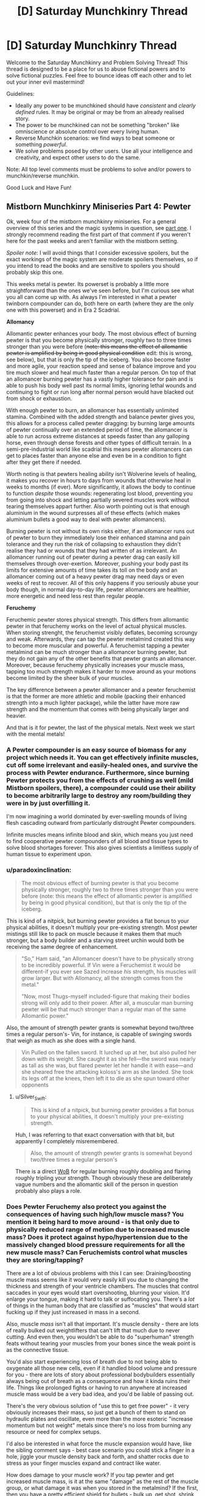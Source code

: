 #+TITLE: [D] Saturday Munchkinry Thread

* [D] Saturday Munchkinry Thread
:PROPERTIES:
:Author: AutoModerator
:Score: 18
:DateUnix: 1544886337.0
:DateShort: 2018-Dec-15
:END:
Welcome to the Saturday Munchkinry and Problem Solving Thread! This thread is designed to be a place for us to abuse fictional powers and to solve fictional puzzles. Feel free to bounce ideas off each other and to let out your inner evil mastermind!

Guidelines:

- Ideally any power to be munchkined should have /consistent/ and /clearly defined/ rules. It may be original or may be from an already realised story.
- The power to be munchkined can not be something "broken" like omniscience or absolute control over every living human.
- Reverse Munchkin scenarios: we find ways to beat someone or something /powerful/.
- We solve problems posed by other users. Use all your intelligence and creativity, and expect other users to do the same.

Note: All top level comments must be problems to solve and/or powers to munchkin/reverse munchkin.

Good Luck and Have Fun!


** *Mistborn Munchkinry Miniseries Part 4: Pewter*

Ok, week four of the mistborn munchkinry miniseries. For a general overview of this series and the magic systems in question, see [[https://www.reddit.com/r/rational/comments/9zz4sa/d_saturday_munchkinry_thread/ead595h/][part one]]. I strongly recommend reading the first part of that comment if you weren't here for the past weeks and aren't familiar with the mistborn setting.

/Spoiler note/: I will avoid things that I consider excessive spoilers, but the exact workings of the magic system are moderate spoilers themselves, so if you intend to read the books and are sensitive to spoilers you should probably skip this one.

This weeks metal is pewter. Its powerset is probably a little more straightforward than the ones we've seen before, but I'm curious see what you all can come up with. As always I'm interested in what a pewter twinborn compounder can do, both here on earth (where they are the only one with this powerset) and in Era 2 Scadrial.

*Allomancy*

Allomantic pewter enhances your body. The most obvious effect of burning pewter is that you become physically stronger, roughly two to three times stronger than you were before (+note: this means the effect of allomantic pewter is amplified by being in good physical condition+ edit: this is wrong, see below), but that is only the tip of the iceberg. You also become faster and more agile, your reaction speed and sense of balance improve and you tire much slower and heal much faster than a regular person. On top of that an allomancer burning pewter has a vastly higher tolerance for pain and is able to push his body well past its normal limits, ignoring lethal wounds and continuing to fight or run long after normal person would have blacked out from shock or exhaustion.

With enough pewter to burn, an allomancer has essentially unlimited stamina. Combined with the added strength and balance pewter gives you, this allows for a process called pewter dragging: by burning large amounts of pewter continually over an extended period of time, the allomancer is able to run across extreme distances at speeds faster than any galloping horse, even through dense forests and other types of difficult terrain. In a semi-pre-industrial world like scadrial this means pewter allomancers can get to places faster than anyone else and even be in a condition to fight after they get there if needed.

Worth noting is that pewters healing ability isn't Wolverine levels of healing, it makes you recover in hours to days from wounds that otherwise heal in weeks to months (if ever). More significantly, it allows the body to continue to function /despite/ those wounds: regenerating lost blood, preventing you from going into shock and letting partially severed muscles work without tearing themselves appart further. Also worth pointing out is that enough aluminium in the wound surpresses all of these effects (which makes aluminium bullets a good way to deal with pewter allomancers).

Burning pewter is not without its own risks either, if an allomancer runs out of pewter to burn they immediately lose their enhanced stamina and pain tolerance and they run the risk of collapsing to exhaustion they didn't realise they had or wounds that they had written of as irrelevant. An allomancer running out of pewter during a pewter drag can easily kill themselves through over-exertion. Moreover, pushing your body past its limits for extensive amounts of time takes its toll on the body and an allomancer coming out of a heavy pewter drag may need days or even weeks of rest to recover. All of this only happens if you seriously abuse your body though, in normal day-to-day life, pewter allomancers are healthier, more energetic and need less rest than regular people.

*Feruchemy*

Feruchemic pewter stores physical strength. This differs from allomantic pewter in that feruchemy works on the level of actual physical muscles. When storing strenght, the feruchemist visibly deflates, becoming scroungy and weak. Afterwards, they can tap the pewter metalmind created this way to become more muscular and powerful. A feruchemist tapping a pewter metalmind can be much stronger than a allomancer burning pewter, but they do not gain any of the other benefits that pewter grants an allomancer. Moreover, because feruchemy physically increases your muscle mass, tapping too much strength makes it harder to move around as your motions become limited by the sheer bulk of your muscles.

The key difference between a pewter allomancer and a pewter feruchemist is that the former are more athletic and mobile (packing their enhanced strength into a much lighter package), while the latter have more raw strength and the momentum that comes with being physically larger and heavier.

And that is it for pewter, the last of the physical metals. Next week we start with the mental metals!
:PROPERTIES:
:Author: Silver_Swift
:Score: 7
:DateUnix: 1544894145.0
:DateShort: 2018-Dec-15
:END:

*** A Pewter compounder is an easy source of biomass for any project which needs it. You can get effectively infinite muscles, cut off some irrelevant and easily-healed ones, and survive the process with Pewter endurance. Furthermore, since burning Pewter protects you from the effects of crushing as well (mild Mistborn spoilers, there), a compounder could use their ability to become arbitrarily large to destroy any room/building they were in by just overfilling it.

I'm now imagining a world dominated by ever-swelling mounds of living flesh cascading outward from particularly distrought Pewter compounders.

Infinite muscles means infinite blood and skin, which means you just need to find cooperative pewter compounders of all blood and tissue types to solve blood shortages forever. This also gives scientists a limitless supply of human tissue to experiment upon.
:PROPERTIES:
:Author: Frommerman
:Score: 3
:DateUnix: 1544910830.0
:DateShort: 2018-Dec-16
:END:


*** u/paradoxinclination:
#+begin_quote
  The most obvious effect of burning pewter is that you become physically stronger, roughly two to three times stronger than you were before (note: this means the effect of allomantic pewter is amplified by being in good physical condition), but that is only the tip of the iceberg.
#+end_quote

This is kind of a nitpick, but burning pewter provides a flat bonus to your physical abilities, it doesn't multiply your pre-existing strength. Most pewter mistings still like to pack on muscle because it makes them that much stronger, but a body builder and a starving street urchin would both be receiving the same degree of enhancement.

#+begin_quote
  "So," Ham said, "an Allomancer doesn't have to be physically strong to be incredibly powerful. If Vin were a Feruchemist it would be different-if you ever see Sazed increase /his/ strength, his muscles will grow larger. But with Allomancy, all the strength comes from the metal."

  "Now, most Thugs-myself included-figure that making their bodies strong will only add to their power. After all, a muscular man burning pewter will be that much stronger than a regular man of the same Allomantic power."
#+end_quote

Also, the amount of strength pewter grants is somewhat beyond two/three times a regular person's- Vin, for instance, is capable of swinging swords that weigh as much as she does with a single hand.

#+begin_quote
  Vin Pulled on the fallen sword. It lurched up at her, but also pulled her down with its weight. She caught it as she fell---the sword was nearly as tall as she was, but flared pewter let her handle it with ease---and she sheared free the attacking koloss's arm as she landed. She took its legs off at the knees, then left it to die as she spun toward other opponents
#+end_quote
:PROPERTIES:
:Author: paradoxinclination
:Score: 2
:DateUnix: 1544923011.0
:DateShort: 2018-Dec-16
:END:

**** u/Silver_Swift:
#+begin_quote
  This is kind of a nitpick, but burning pewter provides a flat bonus to your physical abilities, it doesn't multiply your pre-existing strength.
#+end_quote

Huh, I was referring to that exact conversation with that bit, but apparently I completely misremembered.

#+begin_quote
  Also, the amount of strength pewter grants is somewhat beyond two/three times a regular person's
#+end_quote

There is a direct [[https://wob.coppermind.net/events/9/#e7674][WoB]] for regular burning roughly doubling and flaring roughly tripling your strength. Though obviously these are deliberately vague numbers and the allomantic skill of the person in question probably also plays a role.
:PROPERTIES:
:Author: Silver_Swift
:Score: 1
:DateUnix: 1544945459.0
:DateShort: 2018-Dec-16
:END:


*** Does Pewter Feruchemy also protect you against the consequences of having such high/low muscle mass? You mention it being hard to move around - is that only due to physically reduced range of motion due to increased muscle mass? Does it protect against hypo/hypertension due to the massively changed blood pressure requirements for all the new muscle mass? Can Feruchemists control what muscles they are storing/tapping?

There are a lot of obvious problems with this I can see: Draining/boosting muscle mass seems like it would very easily kill you due to changing the thickness and strength of your ventricle chambers. The muscles that control saccades in your eyes would start overshooting, blurring your vision. It'd enlarge your tongue, making it hard to talk or suffocating you. There's a /lot/ of things in the human body that are classified as "muscles" that would start fucking up if they just increased in mass in a second.

Also, muscle /mass/ isn't all that important. It's muscle density - there are lots of really bulked out weightlifters that can't lift that much due to never cutting. And even then, you wouldn't be able to do "superhuman" strength feats without tearing your muscles from your bones since the weak point is as the connective tissue.

You'd also start experiencing loss of breath due to not being able to oxygenate all those new cells, even if it handled blood volume and pressure for you - there are lots of story about professional bodybuilders essentially always being out of breath as a consequence and how it kinda ruins their life. Things like prolonged fights or having to run anywhere at increased muscle mass would be a very bad idea, and you'd be liable of passing out.

There's the very obvious solution of "use this to get free power" - it very obviously increases their mass, so just get a bunch of them to stand on hydraulic plates and oscillate, even more than the more esoteric "increase momentum but not weight" metals since there's no loss from burning any resource or need for complex setups.

I'd also be interested in what force the muscle expansion would have, like the sibling comment says - best case scenario you could stick a finger in a hole, jiggle your muscle density back and forth, and shatter rocks due to stress as your finger muscles expand and contract like water.

How does damage to your muscle work? If you tap pewter and get increased muscle mass, is it at the same "damage" as the rest of the muscle group, or what damage it was when you stored in the metalmind? If the first, then you have a pretty efficient shield for bullets - bulk up, get shot, shrink and have comparatively much less damage. If it's the second, then you could just store away the damaged mass of muscle again and be fresh as daisies, or do stuff like storing your damaged muscles in one metalmind and tapping unharmed muscle from a second to cycle out any damage you take.

You could also constantly store muscle mass and prolong your life for quite a while if you're ever trapped in a rockslide or somewhere without food by decreasing calorie requirements, but that might be dangerous depending on how muscle damage works since you'd start cannibalizing your muscles for calories.
:PROPERTIES:
:Author: sickening_sprawl
:Score: 2
:DateUnix: 1544924155.0
:DateShort: 2018-Dec-16
:END:

**** It's still magic, it's safe to assume that unless horrible side effects have been called out you don't need to assume they exist.
:PROPERTIES:
:Author: JohnKeel
:Score: 3
:DateUnix: 1544926496.0
:DateShort: 2018-Dec-16
:END:


**** u/Silver_Swift:
#+begin_quote
  Does Pewter Feruchemy also protect you against the consequences of having such high/low muscle mass?

  Does it protect against hypo/hypertension due to the massively changed blood pressure requirements for all the new muscle mass?

  You'd also start experiencing loss of breath due to not being able to oxygenate all those new cells

  And even then, you wouldn't be able to do "superhuman" strength feats without tearing your muscles from your bones since the weak point is as the connective tissue

  Also, muscle mass isn't all that important. It's muscle density
#+end_quote

Feruchemy always adjusts the body to be able to handle whatever powers it gives, but only to an extent. I imagine the connective tissue between muscles and bones (as well as the bones themselves) just get strenghtened to match the new muscles, otherwise the power just doesn't work. For the same reason I'm assuming feruchemy affects both muscle mass and muscle density.

Oxygination of the cells likely gets compensated for to some extent as well, but I imagine it would become a problem for prolonged fights and long runs. Minor spoilers: All three of the pewter feruchemists we've seen in the story were full feruchemists, so they would have another power, which we'll get to in a few weeks, to compensate for this, but they still tended to only hulk out very briefly whenever they used pewter (though conserving feruchemic charge would also be a factor, at least for two of them).

#+begin_quote
  It being hard to move around - is that only due to physically reduced range of motion due to increased muscle mass?
#+end_quote

That, and the physical extra weight of the muscles, but that is mostly as a comparison to allomancers who become much stronger while weighing the same (so allomancers can jump higher, change direction quicker etc, than feruchemists).

#+begin_quote
  Can Feruchemists control what muscles they are storing/tapping?
#+end_quote

No, it's all or nothing. Though note that 'all' here doesn't literally mean every muscle in your body, nor is every muscle affected to the same extent.

#+begin_quote
  There's a lot of things in the human body that are classified as "muscles" that would start fucking up if they just increased in mass in a second.
#+end_quote

Very mild spoilers: Perhaps worth noting that feruchemy is not a naturally occuring phenomena, it is a magic system designed by a pair of sentient, near omniscient gods so there is some intelligence involved in what muscles bulk up and to what extent.

#+begin_quote
  How does damage to your muscle work?
#+end_quote

Damage to any particular muscle shrinks and grows with that particular muscle. So, yeah, getting damaged while hulked out and then shriking would indeed reduce the size of the wound, though I'm a little skeptical about how much help this would be against getting shot.

#+begin_quote
  You could also constantly store muscle mass and prolong your life for quite a while if you're ever trapped in a rockslide or somewhere without food by decreasing calorie requirements, but that might be dangerous depending on how muscle damage works since you'd start cannibalizing your muscles for calories.
#+end_quote

That should absolutely work, yes.
:PROPERTIES:
:Author: Silver_Swift
:Score: 1
:DateUnix: 1544948742.0
:DateShort: 2018-Dec-16
:END:


*** Do you have links for parts two and three?
:PROPERTIES:
:Author: SkyTroupe
:Score: 2
:DateUnix: 1544935322.0
:DateShort: 2018-Dec-16
:END:

**** Absolutely: [[https://www.reddit.com/r/rational/comments/a23pe3/d_saturday_munchkinry_thread/eauwn90/][part 2]] and [[https://www.reddit.com/r/rational/comments/a4be9x/d_saturday_munchkinry_thread/ebcx4eg/][part 3]].
:PROPERTIES:
:Author: Silver_Swift
:Score: 2
:DateUnix: 1544945616.0
:DateShort: 2018-Dec-16
:END:

***** Thank you!
:PROPERTIES:
:Author: SkyTroupe
:Score: 2
:DateUnix: 1545088482.0
:DateShort: 2018-Dec-18
:END:


** Whenever a camera sees you, the last second of time is undone, including everyone's memories, including yours. Once per day, choose up to 8 numbers. You are always aware of the last of these numbers exceeded by the day's reset count. When the last number is exceeded, you fall unconscious and your power turns off for an hour.
:PROPERTIES:
:Author: Gurkenglas
:Score: 3
:DateUnix: 1544896233.0
:DateShort: 2018-Dec-15
:END:

*** I'd want to explore what constitutes a "camera" "seeing" me, but the first order of business is finding any way to actually know the effect has triggered, since it essentially reverses time, which seems observationally identical to the triggering /not/ happening at all. It seems like without any loss of generality we can characterize the same effect as looking /forward/ one second and preventing any course of events that leads to being seen by a camera. "It happened and then unhappened" seems to lead to back to the exact same world-state as "it hasn't happened", except for the reset count going down by one.

If the universe is deterministic, then any number of reset counts has the exact same effect - none. There is only one possible timeline, and whenever it passes through being seen by a camera you'll fall unconscious after it pointlessly resets a few times. Observational history will be identical the anomaly to having no effect except "being seen by cameras knocks you out".

If the universe is fundamentally probabilistic, then you could observe the effect as making being seen by a camera anomalously unlikely, with you falling unconscious if you push it by being exposed to lots of cameras lots of times. You might be able to get an angle on what the day's reset count is if you can measure just /how/ anomalously events where you're seen by cameras just fail to happen. Maybe some setup with rolling a die and opening a shutter to a camera if it comes up 6. 6's should suddenly appear to happen less often as the attempts where the effect is triggered cause a reset (assuming rolling a die is sufficiently probabilistic. If it's not, try radioactive decay triggering geiger counters or something). This should be quantifiable, but you'll have to consider that /other/ ways the camera-incident could not occur will also be effectively boosted, like the camera failing in some way.

#+begin_quote
  Once per day, choose up to 8 numbers. You are always aware of the last of these numbers exceeded by the day's reset count. When the last number is exceeded, you fall unconscious and your power turns off for an hour.
#+end_quote

This just seems like a puzzle for gaining partial information about how many times the effect will work. I'm not sure I really understand it though. Is the idea that you can say "1 2 4 8 16 32 48 96" and then learn which is the last-occurring number that exceeds the day's reset count? So if it's 16, you know the effect can trigger between 8 and 15 times before you're knocked out?

Best I can tell this is "you've got unconscious reality-bending that's camera-shy, but if it gets tired you pass out", with a side of being able to gain limited information about how strong the effect is that day. I assume it varies from day to day?
:PROPERTIES:
:Author: BoojumG
:Score: 3
:DateUnix: 1544905835.0
:DateShort: 2018-Dec-16
:END:

**** If you can react quickly enough to the knowledge when one of your numbers is exceeded, then even in a deterministic universe you could potentially stop whatever you're doing (for instance, if you were about to walk around a corner) and hopefully avoid getting hit by a camera again. This would effectively give you eight distinct attempts each day at avoiding cameras that you could predict would see you one second in the future.
:PROPERTIES:
:Author: hh26
:Score: 3
:DateUnix: 1545075949.0
:DateShort: 2018-Dec-17
:END:

***** Good point - the count is the only thing /not/ reversed, and you can gain immediate information about it when the count exceeds one of the thresholds. This can influence your actions, even in a deterministic universe.

I hadn't realized at the time what they meant about being aware of the chosen numbers being exceeded.

Looking back at it, doesn't this let you set an arbitrarily high number as the last threshold where you'll be knocked out? It sounds like you could push this as hard as you like. In a deterministic universe it isn't as big of a deal (you'll just repeat the same scenario a lot in the last interval of activation counts, since there's only any new influence on you when you cross a threshold), but in a probabilistic universe this seems to amount of reality-warping with dialable strength. Put the upper limit at some ludicrously high number, and the universe essentially rerolls all the relevant dice up to that many times a day whenever a camera would see you in the next second. Any unlikely-but-possible occurrences over those one-second intervals that could prevent that outcome become much more likely. Cameras will spontaneously fail, etc.
:PROPERTIES:
:Author: BoojumG
:Score: 1
:DateUnix: 1545078401.0
:DateShort: 2018-Dec-17
:END:

****** Yep. You could use this as some sort of probability pump as long as you can tether control of a camera to some sort of random event and you can trigger it within one second.

I don't think you could win the lottery this way, since you can't get feedback about whether you won or not within one second. You could perhaps get some sort of monitoring device that checks whether you had a heart attack or have been shot or some other serious trauma, and opens a camera to look at you if you have, which will pump all the probability into scenarios in which these things don't happen, but you'll still run into issues if the initial cause and the detection are more than one second apart. Also, you'll pump probability into scenarios in which your aparatus spontaneously fails rather than whatever you're trying to prevent, so this puts a soft cap on the unlikelihood of scenarios you can cause, based on how reliable you can make your device.

You might be able to use it to solve NP-hard problems and factor large numbers to crack cryptography and stuff. If you have a computer randomly guess at solutions and open a camera at you if it's not correct, then eventually it will guess the right solution and you can keep it. You'd need some source of randomness like radioactive decay or something, and you'd still only be able to solve problems that have higher probability than your computer malfunctioning, but if you get a reliable set-up you might be able to make a killing at cryptocurrency mining or something.

But for most problems one second is way too short to do anything really useful, this power is probably a net-negative, and probably the best you can do is practice avoiding cameras so as not to get knocked out, or set the theshholds incredibly high and use it as an ability to spontaneously destroy cameras.
:PROPERTIES:
:Author: hh26
:Score: 3
:DateUnix: 1545079686.0
:DateShort: 2018-Dec-18
:END:


**** The universe is probabilistic. If you choose 1 2 4, until the next time you change your numbers you will always be aware of whether today your power triggered 0 times, 1 times, or 2-3 times. It is a lesser version of always knowing how many times the power has triggered.

What tests do you run on what constitutes a camera seeing you?
:PROPERTIES:
:Author: Gurkenglas
:Score: 1
:DateUnix: 1544906250.0
:DateShort: 2018-Dec-16
:END:

***** The only observational test we have is kinda weak, since it only shows up as a shift in otherwise-known probabilities. (edit: though your clarification make it easier, since you can have some definite immediate feedback about effect-triggering at least sometimes) But that never stopped scientists before.

Some possible angles:

*What counts as a camera?*

Film? Digital? What if you remove the film, or set the digital camera to not store anything? How ephemeral can the internal effect of the light be before the effect stops triggering? Does a pinhole in a box count as a camera when you introduce film at the back of it? What if it's so badly focused that it doesn't really form an image?

*What counts as seeing?*

Photons that last directly interacted with my skin? Or does some kind of pattern-matching happen? Does a camera seeing a reproduced image of me also count, or is it something more intrinsic to my person? Is there a limit to how /many/ photons work? Does a photo taken from five miles away where I'm an unresolved speck still work? What if there is very, very low light? Does bouncing the image off a mirror stop the effect? How about bouncing it off of frosted glass, such that the image is scrambled?

*What counts as me?*

Is a body part enough? If so, does any body part work? Is there a size effect? Does a square centimeter of skin do it? I can't think of an easy way to test the same thing, but does getting a skin graft from a donor transfer the effect to the new skin or not?
:PROPERTIES:
:Author: BoojumG
:Score: 2
:DateUnix: 1544908811.0
:DateShort: 2018-Dec-16
:END:

****** Under 'what counts as seeing', I'd also add /when/ does 'seeing' take effect? Say, for an old-school photographic camera---am I "seen" when the lens is pointed my way? when someone looks through the viewfinder? when the shutter button is pressed?

Under 'what counts as seeing me', I'd also ask whether the process can be /blocked/ by anything---can an infrared camera get me through a wall? does a camera see me through a thick fog? how thick? Does seeing my clothing/hair/bodily-fluids count as seeing "me", or do they obscure "me", or does it depend?
:PROPERTIES:
:Author: Muskwalker
:Score: 2
:DateUnix: 1544911276.0
:DateShort: 2018-Dec-16
:END:

******* When the shutter is pressed. An infrared camera can get you through a wall, yes, huh. Cameras usually don't see you through thick fog.
:PROPERTIES:
:Author: Gurkenglas
:Score: 1
:DateUnix: 1544913270.0
:DateShort: 2018-Dec-16
:END:


****** Film works, digital works, with no film it doesn't work, if the digital camera doesn't store it it doesn't work, pinhole camera with film works, enough unfocusing and it doesn't work.

Photons that interacted with you. A camera seeing a picture of you doesn't trigger it. Of course any such picture was produced when your power was offline. An unresolved speck doesn't count. Seeing around a corner with a mirror counts the same as seeing directly. If the image is scrambled enough it doesn't work.

Any body part works. A closeup of a bit of skin works. It stops working when the skin is taken off. Clothing and objects you carry work. A car you're driving works! If you're merely a passenger it doesn't work.
:PROPERTIES:
:Author: Gurkenglas
:Score: 1
:DateUnix: 1544911518.0
:DateShort: 2018-Dec-16
:END:

******* u/BoojumG:
#+begin_quote
  enough unfocusing and it doesn't work.

  If the image is scrambled enough it doesn't work.
#+end_quote

This immediately suggests that the effect has intelligent pattern-matching behind it. The thing that attaches this effect to me also knows what I look like in two-dimensional representations that have only certain kinds of partial similarity to my actual body. It's not the photons doing it. It's the /pattern/ being formed /and stored/ having certain /abstract/ properties.

#+begin_quote
  A camera seeing a picture of you doesn't trigger it.

  A closeup of a bit of skin works. It stops working when the skin is taken off. Clothing and objects you carry work. A car you're driving works!
#+end_quote

And this suggests that that intelligent-pattern matching is not /only/ looking at what cameras record, but is also paying attention to /me directly/ in order to exclude identical camera-events that only indirectly trace back to me (through a photo) rather than directly, and to /include/ camera-events that have /no/ similarity to my body of any kind.

This isn't a simply physical phenomenon tied to some property that only I have. It's an intelligent process watching me and making distinctions that can only exist in the abstract space of a mind. Even if it's not /conscious/, it certainly embodies high-level abstract concepts and can interpret reality in terms of those concepts.

Found you.
:PROPERTIES:
:Author: BoojumG
:Score: 1
:DateUnix: 1544914104.0
:DateShort: 2018-Dec-16
:END:

******** Attempting to contact me yields no response. I appear to ignore you having found me.
:PROPERTIES:
:Author: Gurkenglas
:Score: 1
:DateUnix: 1544915677.0
:DateShort: 2018-Dec-16
:END:

********* I try to publicize the anomaly in a way public enough to avoid being simply disappeared as a lab rat, calling further attention to your existence. Eventually ending up as a research project is fine as long as I'm getting benefit out of it and maintain informed consent instead of being unpersoned.

Starting to look less interesting since I'm just the toy of a bored god that won't respond to feedback.
:PROPERTIES:
:Author: BoojumG
:Score: 1
:DateUnix: 1544915945.0
:DateShort: 2018-Dec-16
:END:


*** This seems like it would create an infinite or near-infinite loop. Suppose you're just walking down the sidewalk. A shop has an outdoor camera. You walk into the frame. Time reverses 1 second, you walk into frame again, time reverses again, etc.
:PROPERTIES:
:Author: Norseman2
:Score: 1
:DateUnix: 1544910188.0
:DateShort: 2018-Dec-16
:END:

**** Until one of your eight numbers is passed, and you notice, or your last number is passed, and you drop.
:PROPERTIES:
:Author: Gurkenglas
:Score: 1
:DateUnix: 1544913144.0
:DateShort: 2018-Dec-16
:END:

***** Okay, so one obvious danger is getting into a situation where you are unable to find a way to avoid being spotted after eight tries. Or you exhaust six tries, figure it out, and then try to retreat from view only to end up getting spotted and using up your last two tries. This creates danger in the form of potentially serious fall injuries.

The other danger is the random effects that may occur if you set your threshold(s) really high. If the lowest number you set is 10^{10^{10,}} you can almost guarantee that something that could be astronomically improbable will occur to prevent a camera from seeing you. This could mean you suddenly die, or the camera malfunctions, or its line-of-sight is broken.

If you want to use high thresholds, you may want to get or make an electronic device with a true random number generator based on radioactive decay. Something like a USB geiger counter, a bit of Americium from some smoke detectors, and a tablet or laptop to plug it into. Write a short script to sum up the number of detected particles from the geiger counter in the last millisecond and play a sound based on the improbability of the result (1 in 100,000, 1 in 10 million, 1 in a billion, etc.). As long as you pre-commit to certain actions for certain sounds, like ducking, turning around, activating a small incendiary to instantly release a cloud of smoke, etc. you should be able to iterate through all pre-planned actions until one of them breaks the loop.
:PROPERTIES:
:Author: Norseman2
:Score: 2
:DateUnix: 1544919981.0
:DateShort: 2018-Dec-16
:END:


*** If the universe is deterministic then having numbers with gaps between them would be useless.

Say the first number is zero. You're walking down the street and your number-exceeded sense pings, so you know a camera would see you if you continued for 1 seconds. You change course, problem averted.

Say the next number on your list is 10.

Later that day you walk into view of a camera and get reset... and you loop, walking into view of that camera 9 more times. The 11th time, your sense pings and you know to stop. Absolutely nothing happened/changed during those extra loops. The outcome is identical to if you had picked 1 as your second number and your sense pinged before you entered the view of the camera.

No matter what numbers you pick, you will always only find out about the first 7 camera-sees-you events you might have encountered with 1 second to avoid them, and the 8th one will knock you out.
:PROPERTIES:
:Author: sparr
:Score: 1
:DateUnix: 1544914943.0
:DateShort: 2018-Dec-16
:END:

**** The universe is probabilistic. I thought that's clear from your reasoning ._.
:PROPERTIES:
:Author: Gurkenglas
:Score: 1
:DateUnix: 1544915380.0
:DateShort: 2018-Dec-16
:END:


*** So I can basically run really powerful (and dangerous) optimization processes on the universe, just by setting up cameras to see me unless something I want happens, and choosing a really large number. Of course in practice that would probably just make my own existence too unlikely(well depends on the right interpretation of Qm and its interaction whith the loop )or reward hack the universe, So I shouldn't pick really big numbers, and be really careful when designing camera setups. The rollback of the universe being just 1 second makes it less convenient, and the falling unconscious would interfere a lot whith my life , but apart from that it's not that different from all other powers that let you run optimization processes via time travel.
:PROPERTIES:
:Author: crivtox
:Score: 1
:DateUnix: 1544995083.0
:DateShort: 2018-Dec-17
:END:

**** No problems with quantum mechanics. Optimization processes like what?
:PROPERTIES:
:Author: Gurkenglas
:Score: 1
:DateUnix: 1545002317.0
:DateShort: 2018-Dec-17
:END:

***** Right , forget the qm bit I was thinking about a different kind of loop.

About optimization processes lets say I hock up my computer to a source of randomness that changes each instance of the loop, and use it to turn on its webcam if the number it gets its not a prime factor of a large integer.\\
The universe would loop until I got the correct number of the camera malfunctioned or something else.\\
Or you can just use it as an outcome pump([[https://www.lesswrong.com/posts/4ARaTpNX62uaL86j6/the-hidden-complexity-of-wishes]])directly, It just has the same dangers.

What repeated time looping does is basically find a combination of the random variables of the universe that makes me avoid the camera.\\
The universe just resets until something happens that makes me avoid the camera.\\
(I call this an optimization process )

Exploiting it is a question of ensuring outcomes where I'm not seen by the camera are outcomes I like.\\
If I let it run too much it will just kill me or make the cameras malfunction.\\
So there's a balance on how much repeats I can use.

The lops being 1 second long makes it a bit more difficult to use , but using a computer whith a webcam gives me more options.\\
Mostly solving np problems , cheating at some games etc.\\
I can easily manipulate any rng that I immediately know the output off .

Not sure how much times I would feel safe rerolling the universe though .

The 8 numbers things doesn't seem that useful since I don't have that much time to react.\\
Maybe for specific fast actions If I have an easy to turn on camera whith me .\\
And I could have a key to press if it reaches that point in the computer example(or just something to cover the webcam whith ) .
:PROPERTIES:
:Author: crivtox
:Score: 1
:DateUnix: 1545052502.0
:DateShort: 2018-Dec-17
:END:


** Werewolf prison break (only the werewolf is an employee, not an inmate)

A minimum security prison employee is a werewolf, and he transforms out of schedule during one of his shifts. He had just enough time when he felt the change starting to lock himself in a cupboard - and, appearance-wise, he looks enough like an irish wolfhound to not destroy the masquerade if he's found. (Fortunately, he was not working with inmates at the time).

Due to not being an idiot, he's got a backup plan for this situation: a panic button he can press on his person that sends an emergency text message to another werewolf friend of his, a lawyer.

Any out of the box ideas for how she and her assistant can sneak the werewolf out of the prison? They don't need to take him anywhere in particular: as long as he gets out of the walls, he can run home.
:PROPERTIES:
:Author: MagicWeasel
:Score: 1
:DateUnix: 1544914788.0
:DateShort: 2018-Dec-16
:END:

*** Honestly, just go walking down the hallways with your tongue lolling out sniffing stuff. A dog wandering around a minimum security prison is /weird/, but minimum security prisons don't have any perimeter fencing and I think some don't even lock their doors, and if it's obviously friendly there's no reason the response is anything other than "sent to the pound and chalked up to a hole somewhere". Then have your lawyer friend buy you, or break you out from the pound where there's much less scrutiny.
:PROPERTIES:
:Author: sickening_sprawl
:Score: 6
:DateUnix: 1544925204.0
:DateShort: 2018-Dec-16
:END:

**** I like that idea, but he's in a particular prison and I just checked it on google maps and it definitely has a large perimeter fence. It looks like parts of the prison are outside the fence (it's a prison farm, so I can see a field, and there's what I assume are admin buildings), but probably not the part Our Hero would be in when he changed.

Still, there's something to be said for playing it straight as a dog getting into the prison as being a good way to deal with it. People would be looking for the non-existent hole in the fence for a while.

I figured with him being a prison employee, changing at work would be his worst case scenario, and then a prison break would be a fun thing to do. But is there somewhere else that might be worse?
:PROPERTIES:
:Author: MagicWeasel
:Score: 1
:DateUnix: 1544925879.0
:DateShort: 2018-Dec-16
:END:

***** Worse would be transforming before a court witness appointment for an inmate and being forced to miss it. Depending on how nice the judge is feeling, you can be charged with contempt, fined, or sent to jail. Your job would also be /very/ unhappy.

It's also pretty boring though, since there isn't any resolution other than "miss your appointment and beg for leniency".
:PROPERTIES:
:Author: sickening_sprawl
:Score: 2
:DateUnix: 1544926295.0
:DateShort: 2018-Dec-16
:END:

****** Yeah, plus he has a documented "medical condition"/"disability" that he uses to cover up the transformations and the somewhat predictable but somewhat not monthly need to miss out on work. (I discussed the particulars with a friend of mine who's a doctor, so there is something that makes enough sense that a werewolf-allied-doctor would be able to claim that Our Hero has it).

So I'd imagine it'd just fold into that, similar to how if a witness got hit by a car on the day they were meant to appear in court, there'd be a continuance.
:PROPERTIES:
:Author: MagicWeasel
:Score: 2
:DateUnix: 1544927099.0
:DateShort: 2018-Dec-16
:END:


**** u/MagicWeasel:
#+begin_quote
  minimum security prisons don't have any perimeter fencing
#+end_quote

I just heard back from my friend in the prison industry, and he says there's fencing "but it's not very secure and the gates are usually open" and "Pretty sure they only put them in in the last 20 years and purely for political reasons. Probably less secure than your average high school"

So really, for entertainment value, he needs to be a high school student and change just before gym class or something. Pfft.
:PROPERTIES:
:Author: MagicWeasel
:Score: 1
:DateUnix: 1544937398.0
:DateShort: 2018-Dec-16
:END:


*** Is he in control? Why doesn't he just wait it out?
:PROPERTIES:
:Author: Gurkenglas
:Score: 2
:DateUnix: 1544915493.0
:DateShort: 2018-Dec-16
:END:

**** He's in control, but if a prison staff member goes missing, that's a kind of major incident, and the cupboard would definitely be searched, and then there's this giant dog and a torn prison uniform: that dog is being put down very quickly because to all appearances it just killed a staff member.

He has a fake illness he uses to cover for the werewolf changes, so when he gets home he can use his giant, paw-friendly keyboard to send a very apologetic email to his boss and say that he had to leave work suddenly because he felt an attack coming on early and he won't be in for a few days.

Worst case scenario he can try his luck with animal control and bust out of the cage / hope that his werewolf friends bust him out, though. But a cover story for his boss would be harder then as it doesn't explain why a dog was in his classroom.
:PROPERTIES:
:Author: MagicWeasel
:Score: 1
:DateUnix: 1544915749.0
:DateShort: 2018-Dec-16
:END:

